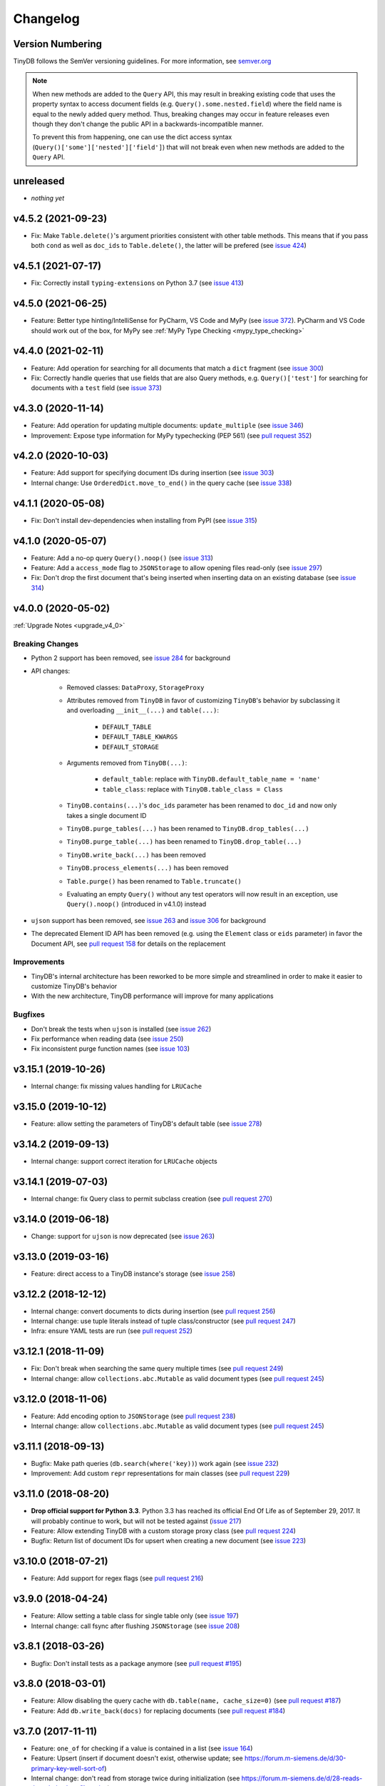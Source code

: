Changelog
=========

Version Numbering
^^^^^^^^^^^^^^^^^

TinyDB follows the SemVer versioning guidelines. For more information,
see `semver.org <http://semver.org/>`_

.. note:: When new methods are added to the ``Query`` API, this may
          result in breaking existing code that uses the property syntax
          to access document fields (e.g. ``Query().some.nested.field``)
          where the field name is equal to the newly added query method.
          Thus, breaking changes may occur in feature releases even though
          they don't change the public API in a backwards-incompatible
          manner.

          To prevent this from happening, one can use the dict access
          syntax (``Query()['some']['nested']['field']``) that will
          not break even when new methods are added to the ``Query`` API.

unreleased
^^^^^^^^^^

- *nothing yet*

v4.5.2 (2021-09-23)
^^^^^^^^^^^^^^^^^^^

- Fix: Make ``Table.delete()``'s argument priorities consistent with
  other table methods. This means that if you pass both ``cond`` as
  well as ``doc_ids`` to ``Table.delete()``, the latter will be prefered
  (see `issue 424 <https://github.com/msiemens/tinydb/issues/424>`__)

v4.5.1 (2021-07-17)
^^^^^^^^^^^^^^^^^^^

- Fix: Correctly install ``typing-extensions`` on Python 3.7
  (see `issue 413 <https://github.com/msiemens/tinydb/issues/413>`__)

v4.5.0 (2021-06-25)
^^^^^^^^^^^^^^^^^^^

- Feature: Better type hinting/IntelliSense for PyCharm, VS Code and MyPy
  (see `issue 372 <https://github.com/msiemens/tinydb/issues/372>`__).
  PyCharm and VS Code should work out of the box, for MyPy see
  :ref:`MyPy Type Checking <mypy_type_checking>`

v4.4.0 (2021-02-11)
^^^^^^^^^^^^^^^^^^^

- Feature: Add operation for searching for all documents that match a ``dict``
  fragment (see `issue 300 <https://github.com/msiemens/tinydb/issues/300>`_)
- Fix: Correctly handle queries that use fields that are also Query methods,
  e.g. ``Query()['test']`` for searching for documents with a ``test`` field
  (see `issue 373 <https://github.com/msiemens/tinydb/issues/373>`_)

v4.3.0 (2020-11-14)
^^^^^^^^^^^^^^^^^^^

- Feature: Add operation for updating multiple documents: ``update_multiple``
  (see `issue 346 <https://github.com/msiemens/tinydb/issues/346>`_)
- Improvement: Expose type information for MyPy typechecking (PEP 561)
  (see `pull request 352 <https://github.com/msiemens/tinydb/pull/352>`_)

v4.2.0 (2020-10-03)
^^^^^^^^^^^^^^^^^^^

- Feature: Add support for specifying document IDs during insertion
  (see `issue 303 <https://github.com/msiemens/tinydb/issues/303>`_)
- Internal change: Use ``OrderedDict.move_to_end()`` in the query cache
  (see `issue 338 <https://github.com/msiemens/tinydb/issues/338>`_)

v4.1.1 (2020-05-08)
^^^^^^^^^^^^^^^^^^^

- Fix: Don't install dev-dependencies when installing from PyPI (see
  `issue 315 <https://github.com/msiemens/tinydb/issues/315>`_)

v4.1.0 (2020-05-07)
^^^^^^^^^^^^^^^^^^^

- Feature: Add a no-op query ``Query().noop()`` (see
  `issue 313 <https://github.com/msiemens/tinydb/issues/313>`_)
- Feature: Add a ``access_mode`` flag to ``JSONStorage`` to allow opening
  files read-only (see `issue 297 <https://github.com/msiemens/tinydb/issues/297>`_)
- Fix: Don't drop the first document that's being inserted when inserting
  data on an existing database (see `issue 314
  <https://github.com/msiemens/tinydb/issues/314>`_)

v4.0.0 (2020-05-02)
^^^^^^^^^^^^^^^^^^^

:ref:`Upgrade Notes <upgrade_v4_0>`

Breaking Changes
----------------

- Python 2 support has been removed, see `issue 284
  <https://github.com/msiemens/tinydb/issues/284>`_
  for background
- API changes:

    - Removed classes: ``DataProxy``, ``StorageProxy``
    - Attributes removed from ``TinyDB`` in favor of
      customizing ``TinyDB``'s behavior by subclassing it and overloading
      ``__init__(...)`` and ``table(...)``:

        - ``DEFAULT_TABLE``
        - ``DEFAULT_TABLE_KWARGS``
        - ``DEFAULT_STORAGE``

    - Arguments removed from ``TinyDB(...)``:

        - ``default_table``: replace with ``TinyDB.default_table_name = 'name'``
        - ``table_class``: replace with ``TinyDB.table_class = Class``

    - ``TinyDB.contains(...)``'s ``doc_ids`` parameter has been renamed to
      ``doc_id`` and now only takes a single document ID
    - ``TinyDB.purge_tables(...)`` has been renamed to ``TinyDB.drop_tables(...)``
    - ``TinyDB.purge_table(...)`` has been renamed to ``TinyDB.drop_table(...)``
    - ``TinyDB.write_back(...)`` has been removed
    - ``TinyDB.process_elements(...)`` has been removed
    - ``Table.purge()`` has been renamed to ``Table.truncate()``
    - Evaluating an empty ``Query()`` without any test operators will now result
      in an exception, use ``Query().noop()`` (introduced in v4.1.0) instead

- ``ujson`` support has been removed, see `issue 263
  <https://github.com/msiemens/tinydb/issues/263>`_ and `issue 306
  <https://github.com/msiemens/tinydb/issues/306>`_ for background
- The deprecated Element ID API has been removed (e.g. using the ``Element``
  class or ``eids`` parameter) in favor the Document API, see
  `pull request 158 <https://github.com/msiemens/tinydb/pull/158>`_ for details
  on the replacement

Improvements
------------

- TinyDB's internal architecture has been reworked to be more simple and
  streamlined in order to make it easier to customize TinyDB's behavior
- With the new architecture, TinyDB performance will improve for many
  applications

Bugfixes
--------

- Don't break the tests when ``ujson`` is installed (see `issue 262
  <https://github.com/msiemens/tinydb/issues/262>`_)
- Fix performance when reading data (see `issue 250
  <https://github.com/msiemens/tinydb/issues/250>`_)
- Fix inconsistent purge function names (see `issue 103
  <https://github.com/msiemens/tinydb/issues/103>`_)

v3.15.1 (2019-10-26)
^^^^^^^^^^^^^^^^^^^^

- Internal change: fix missing values handling for ``LRUCache``

v3.15.0 (2019-10-12)
^^^^^^^^^^^^^^^^^^^^

- Feature: allow setting the parameters of TinyDB's default table
  (see `issue 278 <https://github.com/msiemens/tinydb/issues/278>`_)

v3.14.2 (2019-09-13)
^^^^^^^^^^^^^^^^^^^^

- Internal change: support correct iteration for ``LRUCache`` objects

v3.14.1 (2019-07-03)
^^^^^^^^^^^^^^^^^^^^

- Internal change: fix Query class to permit subclass creation
  (see `pull request 270 <https://github.com/msiemens/tinydb/pull/270>`_)

v3.14.0 (2019-06-18)
^^^^^^^^^^^^^^^^^^^^

- Change: support for ``ujson`` is now deprecated
  (see `issue 263 <https://github.com/msiemens/tinydb/issues/263>`_)

v3.13.0 (2019-03-16)
^^^^^^^^^^^^^^^^^^^^

- Feature: direct access to a TinyDB instance's storage
  (see `issue 258 <https://github.com/msiemens/tinydb/issues/258>`_)

v3.12.2 (2018-12-12)
^^^^^^^^^^^^^^^^^^^^

- Internal change: convert documents to dicts during insertion
  (see `pull request 256 <https://github.com/msiemens/tinydb/pull/256>`_)
- Internal change: use tuple literals instead of tuple class/constructor
  (see `pull request 247 <https://github.com/msiemens/tinydb/pull/247>`_)
- Infra: ensure YAML tests are run
  (see `pull request 252 <https://github.com/msiemens/tinydb/pull/252>`_)

v3.12.1 (2018-11-09)
^^^^^^^^^^^^^^^^^^^^

- Fix: Don't break when searching the same query multiple times
  (see `pull request 249 <https://github.com/msiemens/tinydb/pull/249>`_)
- Internal change: allow ``collections.abc.Mutable`` as valid document types
  (see `pull request 245 <https://github.com/msiemens/tinydb/pull/245>`_)

v3.12.0 (2018-11-06)
^^^^^^^^^^^^^^^^^^^^

- Feature: Add encoding option to ``JSONStorage``
  (see `pull request 238 <https://github.com/msiemens/tinydb/pull/238>`_)
- Internal change: allow ``collections.abc.Mutable`` as valid document types
  (see `pull request 245 <https://github.com/msiemens/tinydb/pull/245>`_)

v3.11.1 (2018-09-13)
^^^^^^^^^^^^^^^^^^^^

- Bugfix: Make path queries (``db.search(where('key))``) work again
  (see `issue 232 <https://github.com/msiemens/tinydb/issues/232>`_)
- Improvement: Add custom ``repr`` representations for main classes
  (see `pull request 229 <https://github.com/msiemens/tinydb/pull/229>`_)

v3.11.0 (2018-08-20)
^^^^^^^^^^^^^^^^^^^^

- **Drop official support for Python 3.3**. Python 3.3 has reached its
  official End Of Life as of September 29, 2017. It will probably continue
  to work, but will not be tested against
  (`issue 217 <https://github.com/msiemens/tinydb/issues/217>`_)

- Feature: Allow extending TinyDB with a custom storage proxy class
  (see `pull request 224 <https://github.com/msiemens/tinydb/pull/224>`_)
- Bugfix: Return list of document IDs for upsert when creating a new
  document (see `issue 223 <https://github.com/msiemens/tinydb/issues/223>`_)

v3.10.0 (2018-07-21)
^^^^^^^^^^^^^^^^^^^^

- Feature: Add support for regex flags
  (see `pull request 216 <https://github.com/msiemens/tinydb/pull/216>`_)

v3.9.0 (2018-04-24)
^^^^^^^^^^^^^^^^^^^

- Feature: Allow setting a table class for single table only
  (see `issue 197 <https://github.com/msiemens/tinydb/issues/197>`_)
- Internal change: call fsync after flushing ``JSONStorage``
  (see `issue 208 <https://github.com/msiemens/tinydb/issues/208>`_)

v3.8.1 (2018-03-26)
^^^^^^^^^^^^^^^^^^^

- Bugfix: Don't install tests as a package anymore
  (see `pull request #195 <https://github.com/msiemens/tinydb/pull/195>`_)

v3.8.0 (2018-03-01)
^^^^^^^^^^^^^^^^^^^

- Feature: Allow disabling the query cache with ``db.table(name, cache_size=0)``
  (see `pull request #187 <https://github.com/msiemens/tinydb/pull/187>`_)
- Feature: Add ``db.write_back(docs)`` for replacing documents
  (see `pull request #184 <https://github.com/msiemens/tinydb/pull/184>`_)

v3.7.0 (2017-11-11)
^^^^^^^^^^^^^^^^^^^

- Feature: ``one_of`` for checking if a value is contained in a list
  (see `issue 164 <https://github.com/msiemens/tinydb/issues/164>`_)
- Feature: Upsert (insert if document doesn't exist, otherwise update;
  see https://forum.m-siemens.de/d/30-primary-key-well-sort-of)
- Internal change: don't read from storage twice during initialization
  (see https://forum.m-siemens.de/d/28-reads-the-whole-data-file-twice)

v3.6.0 (2017-10-05)
^^^^^^^^^^^^^^^^^^^

- Allow updating all documents using ``db.update(fields)`` (see
  `issue #157 <https://github.com/msiemens/tinydb/issues/157>`_).
- Rename elements to documents. Document IDs now available with ``doc.doc_id``,
  using ``doc.eid`` is now deprecated
  (see `pull request #158 <https://github.com/msiemens/tinydb/pull/158>`_)

v3.5.0 (2017-08-30)
^^^^^^^^^^^^^^^^^^^

- Expose the table name via ``table.name`` (see
  `issue #147 <https://github.com/msiemens/tinydb/issues/147>`_).
- Allow better subclassing of the ``TinyDB`` class
  (see `pull request #150 <https://github.com/msiemens/tinydb/pull/150>`_).

v3.4.1 (2017-08-23)
^^^^^^^^^^^^^^^^^^^

- Expose TinyDB version via ``import tinyb; tinydb.__version__`` (see
  `issue #148 <https://github.com/msiemens/tinydb/issues/148>`_).

v3.4.0 (2017-08-08)
^^^^^^^^^^^^^^^^^^^

- Add new update operations: ``add(key, value)``, ``substract(key, value)``,
  and ``set(key, value)``
  (see `pull request #145 <https://github.com/msiemens/tinydb/pull/145>`_).

v3.3.1 (2017-06-27)
^^^^^^^^^^^^^^^^^^^

- Use relative imports to allow vendoring TinyDB in other packages
  (see `pull request #142 <https://github.com/msiemens/tinydb/pull/142>`_).

v3.3.0 (2017-06-05)
^^^^^^^^^^^^^^^^^^^

- Allow iterating over a database or table yielding all documents
  (see `pull request #139 <https://github.com/msiemens/tinydb/pull/139>`_).

v3.2.3 (2017-04-22)
^^^^^^^^^^^^^^^^^^^

- Fix bug with accidental modifications to the query cache when modifying
  the list of search results (see `issue #132 <https://github.com/msiemens/tinydb/issues/132>`_).

v3.2.2 (2017-01-16)
^^^^^^^^^^^^^^^^^^^

- Fix the ``Query`` constructor to prevent wrong usage
  (see `issue #117 <https://github.com/msiemens/tinydb/issues/117>`_).

v3.2.1 (2016-06-29)
^^^^^^^^^^^^^^^^^^^

- Fix a bug with queries on documents that have a ``path`` key
  (see `pull request #107 <https://github.com/msiemens/tinydb/pull/107>`_).
- Don't write to the database file needlessly when opening the database
  (see `pull request #104 <https://github.com/msiemens/tinydb/pull/104>`_).

v3.2.0 (2016-04-25)
^^^^^^^^^^^^^^^^^^^

- Add a way to specify the default table name via :ref:`default_table <default_table>`
  (see `pull request #98 <https://github.com/msiemens/tinydb/pull/98>`_).
- Add ``db.purge_table(name)`` to remove a single table
  (see `pull request #100 <https://github.com/msiemens/tinydb/pull/100>`_).

  - Along the way: celebrating 100 issues and pull requests! Thanks everyone for every single contribution!

- Extend API documentation (see `issue #96 <https://github.com/msiemens/tinydb/issues/96>`_).

v3.1.3 (2016-02-14)
^^^^^^^^^^^^^^^^^^^

- Fix a bug when using unhashable documents (lists, dicts) with
  ``Query.any`` or ``Query.all`` queries
  (see `a forum post by karibul <https://forum.m-siemens.de/d/4-error-with-any-and-all-queries>`_).

v3.1.2 (2016-01-30)
^^^^^^^^^^^^^^^^^^^

- Fix a bug when using unhashable documents (lists, dicts) with
  ``Query.any`` or ``Query.all`` queries
  (see `a forum post by karibul <https://forum.m-siemens.de/d/4-error-with-any-and-all-queries>`_).

v3.1.1 (2016-01-23)
^^^^^^^^^^^^^^^^^^^

- Inserting a dictionary with data that is not JSON serializable doesn't
  lead to corrupt files anymore (see `issue #89 <https://github.com/msiemens/tinydb/issues/89>`_).
- Fix a bug in the LRU cache that may lead to an invalid query cache
  (see `issue #87 <https://github.com/msiemens/tinydb/issues/87>`_).

v3.1.0 (2015-12-31)
^^^^^^^^^^^^^^^^^^^

- ``db.update(...)`` and ``db.remove(...)`` now return affected document IDs
  (see `issue #83 <https://github.com/msiemens/tinydb/issues/83>`_).
- Inserting an invalid document (i.e. not a ``dict``) now raises an error
  instead of corrupting the database (see
  `issue #74 <https://github.com/msiemens/tinydb/issues/74>`_).

v3.0.0 (2015-11-13)
^^^^^^^^^^^^^^^^^^^

-  Overhauled Query model:

   -  ``where('...').contains('...')`` has been renamed to
      ``where('...').search('...')``.
   -  Support for ORM-like usage:
      ``User = Query(); db.search(User.name == 'John')``.
   -  ``where('foo')`` is an alias for ``Query().foo``.
   -  ``where('foo').has('bar')`` is replaced by either
      ``where('foo').bar`` or ``Query().foo.bar``.

      -  In case the key is not a valid Python identifier, array
         notation can be used: ``where('a.b.c')`` is now
         ``Query()['a.b.c']``.

   -  Checking for the existence of a key has to be done explicitely:
      ``where('foo').exists()``.

-  Migrations from v1 to v2 have been removed.
-  ``SmartCacheTable`` has been moved to `msiemens/tinydb-smartcache`_.
-  Serialization has been moved to `msiemens/tinydb-serialization`_.
- Empty storages are now expected to return ``None`` instead of raising ``ValueError``.
  (see `issue #67 <https://github.com/msiemens/tinydb/issues/67>`_.

.. _msiemens/tinydb-smartcache: https://github.com/msiemens/tinydb-smartcache
.. _msiemens/tinydb-serialization: https://github.com/msiemens/tinydb-serialization

v2.4.0 (2015-08-14)
^^^^^^^^^^^^^^^^^^^

- Allow custom parameters for custom test functions
  (see `issue #63 <https://github.com/msiemens/tinydb/issues/63>`_ and
  `pull request #64 <https://github.com/msiemens/tinydb/pull/64>`_).

v2.3.2 (2015-05-20)
^^^^^^^^^^^^^^^^^^^

- Fix a forgotten debug output in the ``SerializationMiddleware``
  (see `issue #55 <https://github.com/msiemens/tinydb/issues/55>`_).
- Fix an "ignored exception" warning when using the ``CachingMiddleware``
  (see `pull request #54 <https://github.com/msiemens/tinydb/pull/54>`_)
- Fix a problem with symlinks when checking out TinyDB on OSX Yosemite
  (see `issue #52 <https://github.com/msiemens/tinydb/issues/52>`_).

v2.3.1 (2015-04-30)
^^^^^^^^^^^^^^^^^^^

- Hopefully fix a problem with using TinyDB as a dependency in a ``setup.py`` script
  (see `issue #51 <https://github.com/msiemens/tinydb/issues/51>`_).

v2.3.0 (2015-04-08)
^^^^^^^^^^^^^^^^^^^

- Added support for custom serialization. That way, you can teach TinyDB
  to store ``datetime`` objects in a JSON file :)
  (see `issue #48 <https://github.com/msiemens/tinydb/issues/48>`_ and
  `pull request #50 <https://github.com/msiemens/tinydb/pull/50>`_)
- Fixed a performance regression when searching became slower with every search
  (see `issue #49 <https://github.com/msiemens/tinydb/issues/49>`_)
- Internal code has been cleaned up

v2.2.2 (2015-02-12)
^^^^^^^^^^^^^^^^^^^

- Fixed a data loss when using ``CachingMiddleware`` together with ``JSONStorage``
  (see `issue #47 <https://github.com/msiemens/tinydb/issues/47>`_)

v2.2.1 (2015-01-09)
^^^^^^^^^^^^^^^^^^^

- Fixed handling of IDs with the JSON backend that converted integers
  to strings (see `issue #45 <https://github.com/msiemens/tinydb/issues/45>`_)

v2.2.0 (2014-11-10)
^^^^^^^^^^^^^^^^^^^

- Extended ``any`` and ``all`` queries to take lists as conditions
  (see `pull request #38 <https://github.com/msiemens/tinydb/pull/38>`_)
- Fixed an ``decode error`` when installing TinyDB in a non-UTF-8 environment
  (see `pull request #37 <https://github.com/msiemens/tinydb/pull/37>`_)
- Fixed some issues with ``CachingMiddleware`` in combination with
  ``JSONStorage`` (see `pull request #39 <https://github.com/msiemens/tinydb/pull/39>`_)

v2.1.0 (2014-10-14)
^^^^^^^^^^^^^^^^^^^

- Added ``where(...).contains(regex)``
  (see `issue #32 <https://github.com/msiemens/tinydb/issues/32>`_)
- Fixed a bug that corrupted data after reopening a database
  (see `issue #34 <https://github.com/msiemens/tinydb/issues/34>`_)

v2.0.1 (2014-09-22)
^^^^^^^^^^^^^^^^^^^

- Fixed handling of Unicode data in Python 2
  (see `issue #28 <https://github.com/msiemens/tinydb/issues/28>`_).

v2.0.0 (2014-09-05)
^^^^^^^^^^^^^^^^^^^

:ref:`Upgrade Notes <upgrade_v2_0>`

.. warning:: TinyDB changed the way data is stored. You may need to migrate
             your databases to the new scheme. Check out the
             :ref:`Upgrade Notes <upgrade_v2_0>` for details.

- The syntax ``query in db`` has been removed, use ``db.contains`` instead.
- The ``ConcurrencyMiddleware`` has been removed due to a insecure implementation
  (see `issue #18 <https://github.com/msiemens/tinydb/issues/18>`_).  Consider
  :ref:`tinyrecord` instead.

- Better support for working with :ref:`Document IDs <document_ids>`.
- Added support for `nested comparisons <http://tinydb.readthedocs.io/en/v2.0.0/usage.html#nested-queries>`_.
- Added ``all`` and ``any`` `comparisons on lists <http://tinydb.readthedocs.io/en/v2.0.0/usage.html#nested-queries>`_.
- Added optional :<http://tinydb.readthedocs.io/en/v2.0.0/usage.html#smart-query-cache>`_.
- The query cache is now a :ref:`fixed size LRU cache <query_caching>`.

v1.4.0 (2014-07-22)
^^^^^^^^^^^^^^^^^^^

- Added ``insert_multiple`` function
  (see `issue #8 <https://github.com/msiemens/tinydb/issues/8>`_).

v1.3.0 (2014-07-02)
^^^^^^^^^^^^^^^^^^^

- Fixed `bug #7 <https://github.com/msiemens/tinydb/issues/7>`_: IDs not unique.
- Extended the API: ``db.count(where(...))`` and ``db.contains(where(...))``.
- The syntax ``query in db`` is now **deprecated** and replaced
  by ``db.contains``.

v1.2.0 (2014-06-19)
^^^^^^^^^^^^^^^^^^^

- Added ``update`` method
  (see `issue #6 <https://github.com/msiemens/tinydb/issues/6>`_).

v1.1.1 (2014-06-14)
^^^^^^^^^^^^^^^^^^^

- Merged `PR #5 <https://github.com/msiemens/tinydb/pull/5>`_: Fix minor
  documentation typos and style issues.

v1.1.0 (2014-05-06)
^^^^^^^^^^^^^^^^^^^

- Improved the docs and fixed some typos.
- Refactored some internal code.
- Fixed a bug with multiple ``TinyDB?`` instances.

v1.0.1 (2014-04-26)
^^^^^^^^^^^^^^^^^^^

- Fixed a bug in ``JSONStorage`` that broke the database when removing entries.

v1.0.0 (2013-07-20)
^^^^^^^^^^^^^^^^^^^

- First official release – consider TinyDB stable now.
